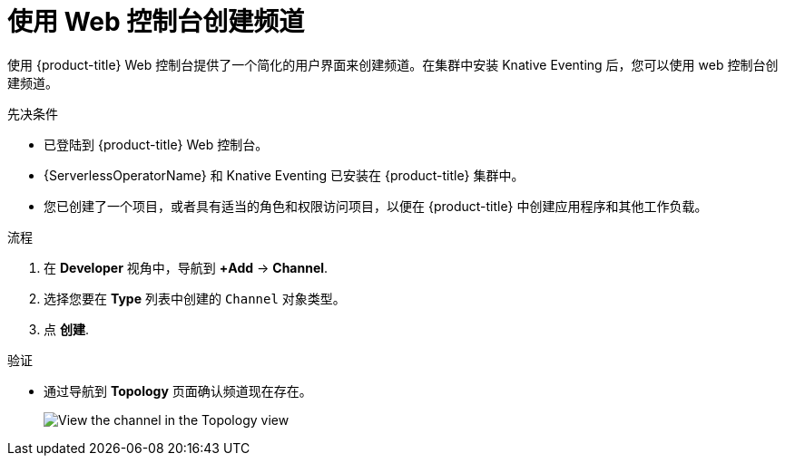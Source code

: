 // Module included in the following assemblies:
//
//  * /serverless/develop/serverless-creating-channels.adoc

:_content-type: PROCEDURE
[id="serverless-create-channel-odc_{context}"]
= 使用 Web 控制台创建频道

使用 {product-title} Web 控制台提供了一个简化的用户界面来创建频道。在集群中安装 Knative Eventing 后，您可以使用 web 控制台创建频道。

.先决条件

* 已登陆到 {product-title} Web 控制台。
* {ServerlessOperatorName} 和 Knative Eventing 已安装在 {product-title} 集群中。
* 您已创建了一个项目，或者具有适当的角色和权限访问项目，以便在  {product-title} 中创建应用程序和其他工作负载。

.流程

. 在 *Developer* 视角中，导航到 *+Add* -> *Channel*.
. 选择您要在 *Type* 列表中创建的 `Channel` 对象类型。
. 点 *创建*.

.验证

* 通过导航到 *Topology* 页面确认频道现在存在。
+
image::verify-channel-odc.png[View the channel in the Topology view]
